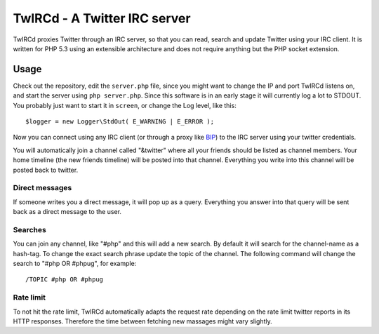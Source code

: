 =============================
TwIRCd - A Twitter IRC server
=============================

TwIRCd proxies Twitter through an IRC server, so that you can read, search and
update Twitter using your IRC client. It is written for PHP 5.3 using an
extensible architecture and does not require anything but the PHP socket
extension.

Usage
=====

Check out the repository, edit the ``server.php`` file, since you might want to
change the IP and port TwIRCd listens on, and start the server using ``php
server.php``. Since this software is in an early stage it will currently log a
lot to STDOUT. You probably just want to start it in ``screen``, or change the
Log level, like this::

    $logger = new Logger\StdOut( E_WARNING | E_ERROR );

Now you can connect using any IRC client (or through a proxy like BIP__) to the
IRC server using your twitter credentials.

You will automatically join a channel called "&twitter" where all your friends
should be listed as channel members. Your home timeline (the new friends
timeline) will be posted into that channel. Everything you write into this
channel will be posted back to twitter.

Direct messages
---------------

If someone writes you a direct message, it will pop up as a query. Everything
you answer into that query will be sent back as a direct message to the user.

Searches
--------

You can join any channel, like "#php" and this will add a new search. By
default it will search for the channel-name as a hash-tag. To change the exact
search phrase update the topic of the channel. The following command will
change the search to "#php OR #phpug", for example::

    /TOPIC #php OR #phpug

Rate limit
----------

To not hit the rate limit, TwIRCd automatically adapts the request rate
depending on the rate limit twitter reports in its HTTP responses. Therefore
the time between fetching new massages might vary slightly.

__ http://bip.t1r.net/


..
   Local Variables:
   mode: rst
   fill-column: 79
   End: 
   vim: et syn=rst tw=79
